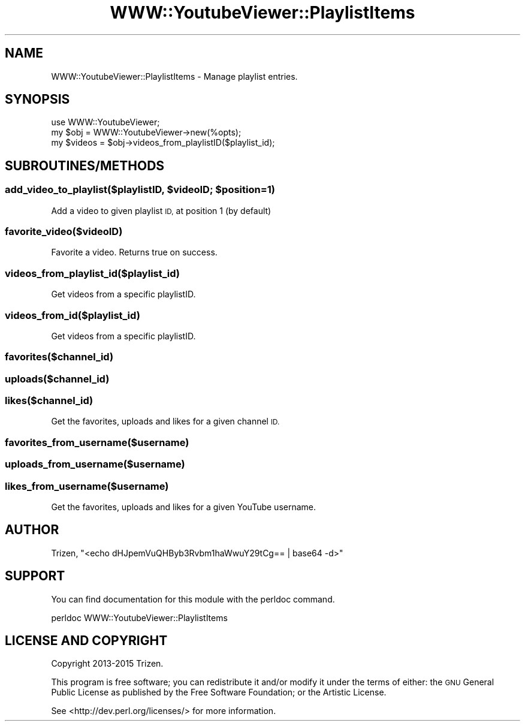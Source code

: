 .\" Automatically generated by Pod::Man 4.11 (Pod::Simple 3.35)
.\"
.\" Standard preamble:
.\" ========================================================================
.de Sp \" Vertical space (when we can't use .PP)
.if t .sp .5v
.if n .sp
..
.de Vb \" Begin verbatim text
.ft CW
.nf
.ne \\$1
..
.de Ve \" End verbatim text
.ft R
.fi
..
.\" Set up some character translations and predefined strings.  \*(-- will
.\" give an unbreakable dash, \*(PI will give pi, \*(L" will give a left
.\" double quote, and \*(R" will give a right double quote.  \*(C+ will
.\" give a nicer C++.  Capital omega is used to do unbreakable dashes and
.\" therefore won't be available.  \*(C` and \*(C' expand to `' in nroff,
.\" nothing in troff, for use with C<>.
.tr \(*W-
.ds C+ C\v'-.1v'\h'-1p'\s-2+\h'-1p'+\s0\v'.1v'\h'-1p'
.ie n \{\
.    ds -- \(*W-
.    ds PI pi
.    if (\n(.H=4u)&(1m=24u) .ds -- \(*W\h'-12u'\(*W\h'-12u'-\" diablo 10 pitch
.    if (\n(.H=4u)&(1m=20u) .ds -- \(*W\h'-12u'\(*W\h'-8u'-\"  diablo 12 pitch
.    ds L" ""
.    ds R" ""
.    ds C` ""
.    ds C' ""
'br\}
.el\{\
.    ds -- \|\(em\|
.    ds PI \(*p
.    ds L" ``
.    ds R" ''
.    ds C`
.    ds C'
'br\}
.\"
.\" Escape single quotes in literal strings from groff's Unicode transform.
.ie \n(.g .ds Aq \(aq
.el       .ds Aq '
.\"
.\" If the F register is >0, we'll generate index entries on stderr for
.\" titles (.TH), headers (.SH), subsections (.SS), items (.Ip), and index
.\" entries marked with X<> in POD.  Of course, you'll have to process the
.\" output yourself in some meaningful fashion.
.\"
.\" Avoid warning from groff about undefined register 'F'.
.de IX
..
.nr rF 0
.if \n(.g .if rF .nr rF 1
.if (\n(rF:(\n(.g==0)) \{\
.    if \nF \{\
.        de IX
.        tm Index:\\$1\t\\n%\t"\\$2"
..
.        if !\nF==2 \{\
.            nr % 0
.            nr F 2
.        \}
.    \}
.\}
.rr rF
.\" ========================================================================
.\"
.IX Title "WWW::YoutubeViewer::PlaylistItems 3pm"
.TH WWW::YoutubeViewer::PlaylistItems 3pm "2020-11-12" "perl v5.30.3" "User Contributed Perl Documentation"
.\" For nroff, turn off justification.  Always turn off hyphenation; it makes
.\" way too many mistakes in technical documents.
.if n .ad l
.nh
.SH "NAME"
WWW::YoutubeViewer::PlaylistItems \- Manage playlist entries.
.SH "SYNOPSIS"
.IX Header "SYNOPSIS"
.Vb 3
\&    use WWW::YoutubeViewer;
\&    my $obj = WWW::YoutubeViewer\->new(%opts);
\&    my $videos = $obj\->videos_from_playlistID($playlist_id);
.Ve
.SH "SUBROUTINES/METHODS"
.IX Header "SUBROUTINES/METHODS"
.ie n .SS "add_video_to_playlist($playlistID, $videoID; $position=1)"
.el .SS "add_video_to_playlist($playlistID, \f(CW$videoID\fP; \f(CW$position\fP=1)"
.IX Subsection "add_video_to_playlist($playlistID, $videoID; $position=1)"
Add a video to given playlist \s-1ID,\s0 at position 1 (by default)
.SS "favorite_video($videoID)"
.IX Subsection "favorite_video($videoID)"
Favorite a video. Returns true on success.
.SS "videos_from_playlist_id($playlist_id)"
.IX Subsection "videos_from_playlist_id($playlist_id)"
Get videos from a specific playlistID.
.SS "videos_from_id($playlist_id)"
.IX Subsection "videos_from_id($playlist_id)"
Get videos from a specific playlistID.
.SS "favorites($channel_id)"
.IX Subsection "favorites($channel_id)"
.SS "uploads($channel_id)"
.IX Subsection "uploads($channel_id)"
.SS "likes($channel_id)"
.IX Subsection "likes($channel_id)"
Get the favorites, uploads and likes for a given channel \s-1ID.\s0
.SS "favorites_from_username($username)"
.IX Subsection "favorites_from_username($username)"
.SS "uploads_from_username($username)"
.IX Subsection "uploads_from_username($username)"
.SS "likes_from_username($username)"
.IX Subsection "likes_from_username($username)"
Get the favorites, uploads and likes for a given YouTube username.
.SH "AUTHOR"
.IX Header "AUTHOR"
Trizen, \f(CW\*(C`<echo dHJpemVuQHByb3Rvbm1haWwuY29tCg== | base64 \-d>\*(C'\fR
.SH "SUPPORT"
.IX Header "SUPPORT"
You can find documentation for this module with the perldoc command.
.PP
.Vb 1
\&    perldoc WWW::YoutubeViewer::PlaylistItems
.Ve
.SH "LICENSE AND COPYRIGHT"
.IX Header "LICENSE AND COPYRIGHT"
Copyright 2013\-2015 Trizen.
.PP
This program is free software; you can redistribute it and/or modify it
under the terms of either: the \s-1GNU\s0 General Public License as published
by the Free Software Foundation; or the Artistic License.
.PP
See <http://dev.perl.org/licenses/> for more information.
